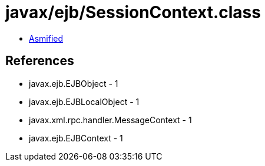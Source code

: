 = javax/ejb/SessionContext.class

 - link:SessionContext-asmified.java[Asmified]

== References

 - javax.ejb.EJBObject - 1
 - javax.ejb.EJBLocalObject - 1
 - javax.xml.rpc.handler.MessageContext - 1
 - javax.ejb.EJBContext - 1

